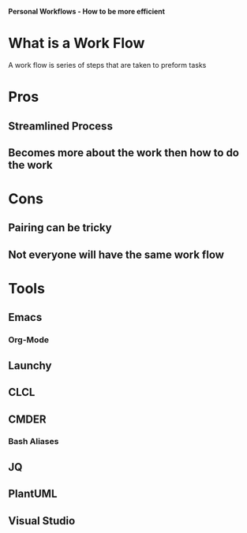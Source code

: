 *Personal Workflows - How to be more efficient*

* What is a Work Flow
A work flow is series of steps that are taken
to preform tasks
* Pros
** Streamlined Process
** Becomes more about the work then how to do the work
* Cons
** Pairing can be tricky
** Not everyone will have the same work flow
* Tools
** Emacs
*** Org-Mode
** Launchy
** CLCL
** CMDER
*** Bash Aliases
** JQ
** PlantUML
** Visual Studio
